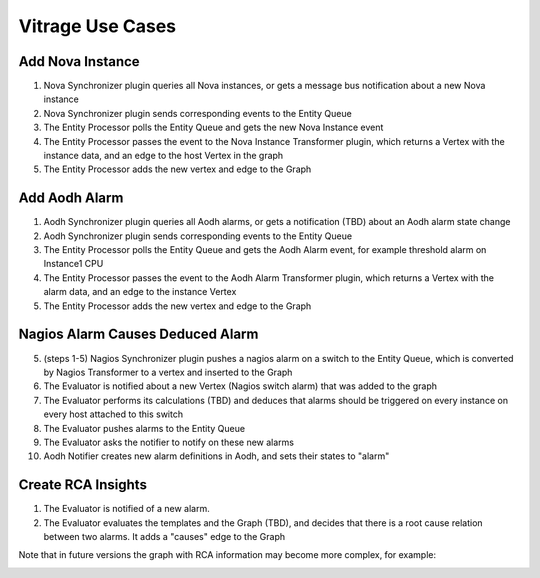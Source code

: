 =================
Vitrage Use Cases
=================

Add Nova Instance
-----------------
.. image:: ./images/add_nova_instance_flow.png
   :width: 100%
   :align: center


#. Nova Synchronizer plugin queries all Nova instances, or gets a message bus notification about a new Nova instance
#. Nova Synchronizer plugin sends corresponding events to the Entity Queue
#. The Entity Processor polls the Entity Queue and gets the new Nova Instance event
#. The Entity Processor passes the event to the Nova Instance Transformer plugin, which returns a Vertex with the instance data, and an edge to the host Vertex in the graph
#. The Entity Processor adds the new vertex and edge to the Graph

.. image:: ./images/add_nova_instance_graph.png
   :width: 100%
   :align: center


Add Aodh Alarm
--------------
.. image:: ./images/add_aodh_alarm_flow.png
   :width: 100%
   :align: center


#. Aodh Synchronizer plugin queries all Aodh alarms, or gets a notification (TBD) about an Aodh alarm state change
#. Aodh Synchronizer plugin sends corresponding events to the Entity Queue
#. The Entity Processor polls the Entity Queue and gets the Aodh Alarm event, for example threshold alarm on Instance1 CPU
#. The Entity Processor passes the event to the Aodh Alarm Transformer plugin, which returns a Vertex with the alarm data, and an edge to the instance Vertex
#. The Entity Processor adds the new vertex and edge to the Graph

.. image:: ./images/add_aodh_alarm_graph.png
   :width: 100%
   :align: center


Nagios Alarm Causes Deduced Alarm
---------------------------------
.. image:: ./images/nagios_causes_deduced_flow.png
   :width: 100%
   :align: center


5.  (steps 1-5) Nagios Synchronizer plugin pushes a nagios alarm on a switch to the Entity Queue, which is converted by Nagios Transformer to a vertex and inserted to the Graph
6. The Evaluator is notified about a new Vertex (Nagios switch alarm) that was added to the graph
7. The Evaluator performs its calculations (TBD) and deduces that alarms should be triggered on every instance on every host attached to this switch
8. The Evaluator pushes alarms to the Entity Queue
9. The Evaluator asks the notifier to notify on these new alarms
10. Aodh Notifier creates new alarm definitions in Aodh, and sets their states to "alarm"

.. image:: ./images/nagios_causes_deduced_graph.png
   :width: 100%
   :align: center


Create RCA Insights
-------------------
.. image:: ./images/rca_flow.png
   :width: 100%
   :align: center


#. The Evaluator is notified of a new alarm.
#. The Evaluator evaluates the templates and the Graph (TBD), and decides that there is a root cause relation between two alarms. It adds a "causes" edge to the Graph

.. image:: ./images/rca_graph.png
   :width: 100%
   :align: center


Note that in future versions the graph with RCA information may become more complex, for example:

.. image:: ./images/complex_rca_graph.png
   :width: 100%
   :align: center


